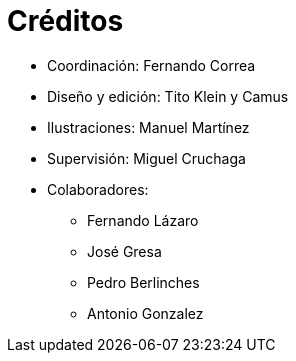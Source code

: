 [preface]

= Créditos

* Coordinación: Fernando Correa
* Diseño y edición: Tito Klein y Camus
* Ilustraciones: Manuel Martínez
* Supervisión: Miguel Cruchaga
* Colaboradores:
     - Fernando Lázaro
     - José Gresa
     - Pedro Berlinches
     - Antonio Gonzalez